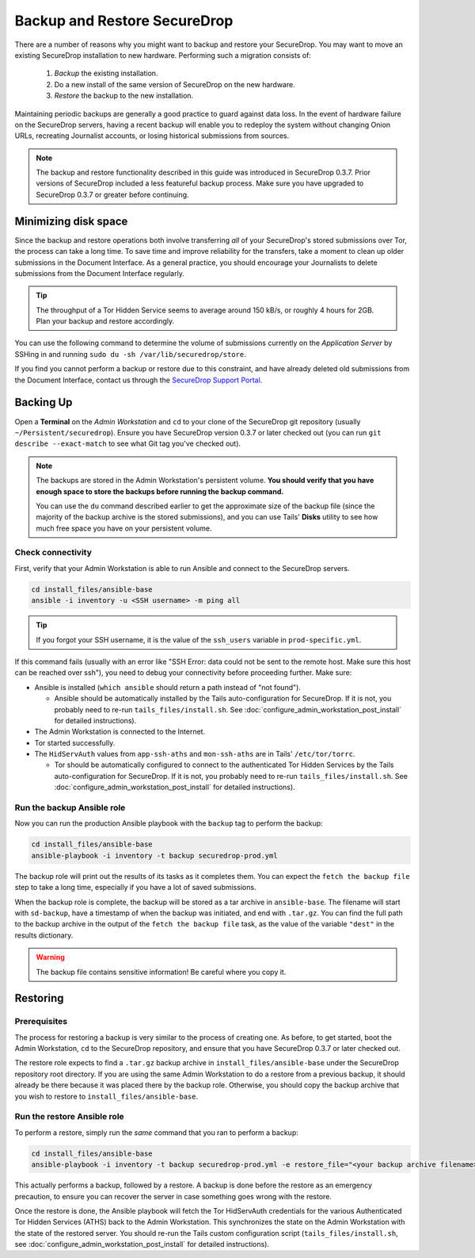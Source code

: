Backup and Restore SecureDrop
=============================

There are a number of reasons why you might want to backup and restore your SecureDrop.
You may want to move an existing SecureDrop installation to new hardware.
Performing such a migration consists of:

  1. *Backup* the existing installation.
  2. Do a new install of the same version of SecureDrop on the new hardware.
  3. *Restore* the backup to the new installation.

Maintaining periodic backups are generally a good practice to guard against data loss.
In the event of hardware failure on the SecureDrop servers, having a recent backup
will enable you to redeploy the system without changing Onion URLs, recreating
Journalist accounts, or losing historical submissions from sources.

.. note:: The backup and restore functionality described in this guide was introduced
          in SecureDrop 0.3.7. Prior versions of SecureDrop included a less featureful
          backup process. Make sure you have upgraded to SecureDrop 0.3.7 or greater
          before continuing.

Minimizing disk space
---------------------

Since the backup and restore operations both involve transferring *all* of
your SecureDrop's stored submissions over Tor, the process can take a long time.
To save time and improve reliability for the transfers, take a moment to clean up
older submissions in the Document Interface. As a general practice, you should
encourage your Journalists to delete submissions from the Document Interface
regularly.

.. tip:: The throughput of a Tor Hidden Service seems to average around 150 kB/s,
         or roughly 4 hours for 2GB. Plan your backup and restore accordingly.

You can use the following command to determine the volume of submissions
currently on the *Application Server* by SSHing in and running
``sudo du -sh /var/lib/securedrop/store``.

If you find you cannot perform a backup or restore due to this
constraint, and have already deleted old submissions from the Document Interface,
contact us through the `SecureDrop Support Portal`_.

.. _SecureDrop Support Portal: https://securedrop-support.readthedocs.io/en/latest/

Backing Up
----------

Open a **Terminal** on the *Admin Workstation* and ``cd`` to your clone of the
SecureDrop git repository (usually ``~/Persistent/securedrop``). Ensure you have
SecureDrop version 0.3.7 or later checked out (you can run ``git describe
--exact-match`` to see what Git tag you've checked out).

.. note:: The backups are stored in the Admin Workstation's persistent volume.
          **You should verify that you have enough space to store the backups
          before running the backup command.**

          You can use the ``du`` command described earlier to get the
          approximate size of the backup file (since the majority of the backup
          archive is the stored submissions), and you can use Tails' **Disks**
          utility to see how much free space you have on your persistent volume.

Check connectivity
''''''''''''''''''

First, verify that your Admin Workstation is able to run Ansible and connect to
the SecureDrop servers.

.. code:: sh

   cd install_files/ansible-base
   ansible -i inventory -u <SSH username> -m ping all

.. tip:: If you forgot your SSH username, it is the value of the ``ssh_users``
         variable in ``prod-specific.yml``.

If this command fails (usually with an error like "SSH Error: data could not be
sent to the remote host. Make sure this host can be reached over ssh"), you need
to debug your connectivity before proceeding further. Make sure:

* Ansible is installed (``which ansible`` should return a path instead of "not found").

  * Ansible should be automatically installed by the Tails auto-configuration
    for SecureDrop. If it is not, you probably need to re-run
    ``tails_files/install.sh``. See
    :doc:`configure_admin_workstation_post_install` for detailed instructions).

* The Admin Workstation is connected to the Internet.
* Tor started successfully.
* The ``HidServAuth`` values from ``app-ssh-aths`` and ``mon-ssh-aths`` are in
  Tails' ``/etc/tor/torrc``.

  * Tor should be automatically configured to connect to the authenticated Tor
    Hidden Services by the Tails auto-configuration for SecureDrop. If it is
    not, you probably need to re-run ``tails_files/install.sh``. See
    :doc:`configure_admin_workstation_post_install` for detailed instructions).

Run the backup Ansible role
'''''''''''''''''''''''''''

Now you can run the production Ansible playbook with the ``backup`` tag to
perform the backup:

.. code:: sh

   cd install_files/ansible-base
   ansible-playbook -i inventory -t backup securedrop-prod.yml

.. todo:: Test this on a real Admin Workstation

The backup role will print out the results of its tasks as it completes them.
You can expect the ``fetch the backup file`` step to take a long time,
especially if you have a lot of saved submissions.

When the backup role is complete, the backup will be stored as a tar archive in
``ansible-base``. The filename will start with ``sd-backup``, have a timestamp
of when the backup was initiated, and end with ``.tar.gz``. You can find the
full path to the backup archive in the output of the ``fetch the backup file``
task, as the value of the variable ``"dest"`` in the results dictionary.

.. warning:: The backup file contains sensitive information! Be careful where you
             copy it.

Restoring
---------

Prerequisites
'''''''''''''

The process for restoring a backup is very similar to the process of creating
one. As before, to get started, boot the Admin Workstation, ``cd`` to the
SecureDrop repository, and ensure that you have SecureDrop 0.3.7 or later
checked out.

The restore role expects to find a ``.tar.gz`` backup archive in
``install_files/ansible-base`` under the SecureDrop repository root directory.
If you are using the same Admin Workstation to do a restore from a previous
backup, it should already be there because it was placed there by the backup
role. Otherwise, you should copy the backup archive that you wish to restore to
``install_files/ansible-base``.

Run the restore Ansible role
''''''''''''''''''''''''''''

To perform a restore, simply run the *same* command that you ran to perform a
backup:

.. code:: sh

   cd install_files/ansible-base
   ansible-playbook -i inventory -t backup securedrop-prod.yml -e restore_file="<your backup archive filename>"

This actually performs a backup, followed by a restore. A backup is done before
the restore as an emergency precaution, to ensure you can recover the server in
case something goes wrong with the restore.

Once the restore is done, the Ansible playbook will fetch the Tor HidServAuth
credentials for the various Authenticated Tor Hidden Services (ATHS) back to the
Admin Workstation. This synchronizes the state on the Admin Workstation with the
state of the restored server. You should re-run the Tails custom configuration
script (``tails_files/install.sh``, see
:doc:`configure_admin_workstation_post_install` for detailed instructions).
